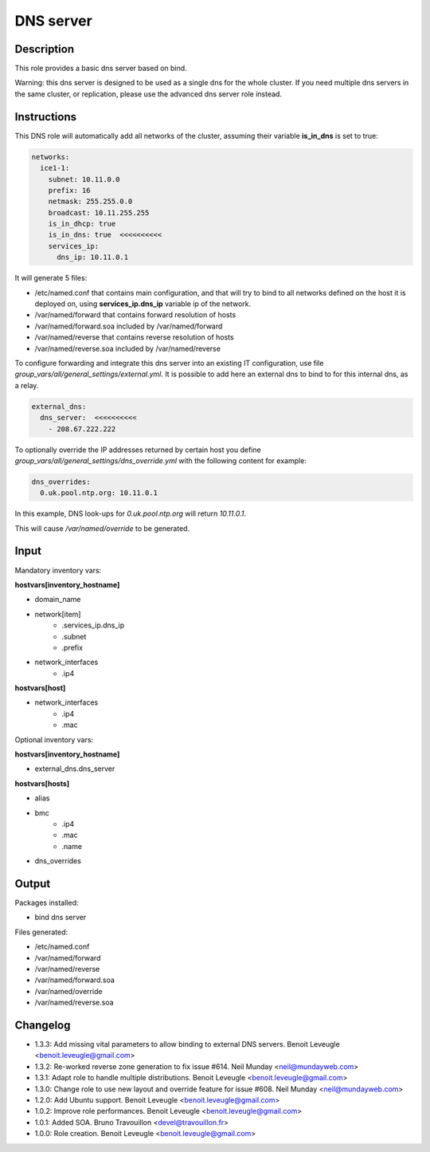 DNS server
----------

Description
^^^^^^^^^^^

This role provides a basic dns server based on bind.

Warning: this dns server is designed to be used as a single dns for the whole
cluster. If you need multiple dns servers in the same cluster, or replication,
please use the advanced dns server role instead.

Instructions
^^^^^^^^^^^^

This DNS role will automatically add all networks of the cluster, assuming their
variable **is_in_dns** is set to true:

.. code-block:: yaml

  networks:
    ice1-1:
      subnet: 10.11.0.0
      prefix: 16
      netmask: 255.255.0.0
      broadcast: 10.11.255.255
      is_in_dhcp: true
      is_in_dns: true  <<<<<<<<<<
      services_ip:
        dns_ip: 10.11.0.1

It will generate 5 files:

* /etc/named.conf that contains main configuration, and that will try to bind to all networks defined on the host it is deployed on, using **services_ip.dns_ip** variable ip of the network.
* /var/named/forward that contains forward resolution of hosts
* /var/named/forward.soa included by /var/named/forward
* /var/named/reverse that contains reverse resolution of hosts
* /var/named/reverse.soa included by /var/named/reverse

To configure forwarding and integrate this dns server into an existing IT
configuration, use file *group_vars/all/general_settings/external.yml*.
It is possible to add here an external dns to bind to for this internal dns, as
a relay.

.. code-block:: yaml

  external_dns:
    dns_server:  <<<<<<<<<<
      - 208.67.222.222

To optionally override the IP addresses returned by certain host you define *group_vars/all/general_settings/dns_override.yml* with the following content for example:

.. code-block:: yaml

  dns_overrides:
    0.uk.pool.ntp.org: 10.11.0.1

In this example, DNS look-ups for *0.uk.pool.ntp.org* will return *10.11.0.1*.

This will cause */var/named/override* to be generated.

Input
^^^^^

Mandatory inventory vars:

**hostvars[inventory_hostname]**

* domain_name
* network[item]
   * .services_ip.dns_ip
   * .subnet
   * .prefix
* network_interfaces
   * .ip4

**hostvars[host]**

* network_interfaces
   * .ip4
   * .mac

Optional inventory vars:

**hostvars[inventory_hostname]**

* external_dns.dns_server

**hostvars[hosts]**

* alias
* bmc
   * .ip4
   * .mac
   * .name

* dns_overrides

Output
^^^^^^

Packages installed:

* bind dns server

Files generated:

* /etc/named.conf
* /var/named/forward
* /var/named/reverse
* /var/named/forward.soa
* /var/named/override
* /var/named/reverse.soa

Changelog
^^^^^^^^^

* 1.3.3: Add missing vital parameters to allow binding to external DNS servers. Benoit Leveugle <benoit.leveugle@gmail.com>
* 1.3.2: Re-worked reverse zone generation to fix issue #614. Neil Munday <neil@mundayweb.com>
* 1.3.1: Adapt role to handle multiple distributions. Benoit Leveugle <benoit.leveugle@gmail.com>
* 1.3.0: Change role to use new layout and override feature for issue #608. Neil Munday <neil@mundayweb.com>
* 1.2.0: Add Ubuntu support. Benoit Leveugle <benoit.leveugle@gmail.com>
* 1.0.2: Improve role performances. Benoit Leveugle <benoit.leveugle@gmail.com>
* 1.0.1: Added SOA. Bruno Travouillon <devel@travouillon.fr>
* 1.0.0: Role creation. Benoit Leveugle <benoit.leveugle@gmail.com>
